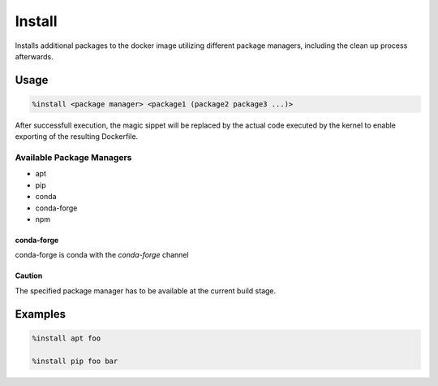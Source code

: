 Install
=======

Installs additional packages to the docker image utilizing different package managers, including
the clean up process afterwards.

Usage
-----

.. code-block::

    %install <package manager> <package1 (package2 package3 ...)>

.. image:: /_gifs/magics/install.gif
    :alt: Video of install

After successfull execution, the magic sippet will be replaced by the actual code executed by
the kernel to enable exporting of the resulting Dockerfile.

.. TODO: Link to exporting

Available Package Managers
^^^^^^^^^^^^^^^^^^^^^^^^^^

* apt
* pip
* conda
* conda-forge
* npm

conda-forge
+++++++++++
conda-forge is conda with the *conda-forge* channel

Caution
+++++++
The specified package manager has to be available at the current build stage.

Examples
--------

.. code-block::

    %install apt foo

    %install pip foo bar
